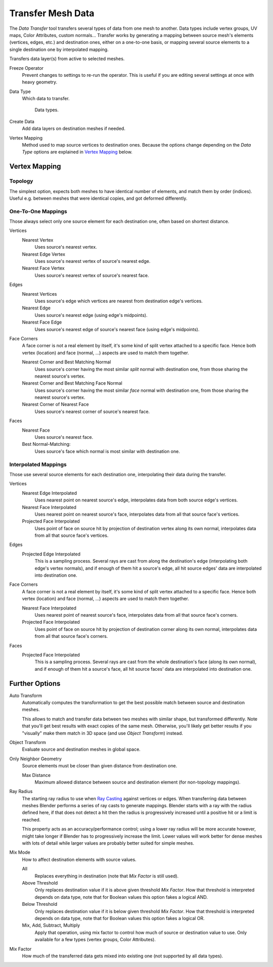 .. _bpy.ops.object.data_transfer:

******************
Transfer Mesh Data
******************

.. reference::

   :Mode:      Object Mode
   :Menu:      :menuselection:`Object --> Link/Transfer Data --> Transfer Mesh Data`

The *Data Transfer* tool transfers several types of data from one mesh to another.
Data types include vertex groups, UV maps, Color Attributes, custom normals...
Transfer works by generating a mapping between source mesh's elements (vertices, edges, etc.)
and destination ones, either on a one-to-one basis, or mapping several source elements
to a single destination one by interpolated mapping.

Transfers data layer(s) from active to selected meshes.

Freeze Operator
   Prevent changes to settings to re-run the operator.
   This is useful if you are editing several settings at once with heavy geometry.
Data Type
   Which data to transfer.

   .. figure:: /images/scene-layout_object_editing_link-transfer_transfer-mesh-data_menu.png

      Data types.

Create Data
   Add data layers on destination meshes if needed.
Vertex Mapping
   Method used to map source vertices to destination ones.
   Because the options change depending on the *Data Type*
   options are explained in `Vertex Mapping`_ below.


Vertex Mapping
==============

Topology
--------

The simplest option, expects both meshes to have identical number of elements, and match them by order (indices).
Useful e.g. between meshes that were identical copies, and got deformed differently.


One-To-One Mappings
-------------------

Those always select only one source element for each destination one, often based on shortest distance.

Vertices
   Nearest Vertex
      Uses source's nearest vertex.

   Nearest Edge Vertex
      Uses source's nearest vertex of source's nearest edge.

   Nearest Face Vertex
      Uses source's nearest vertex of source's nearest face.

Edges
   Nearest Vertices
      Uses source's edge which vertices are nearest from destination edge's vertices.

   Nearest Edge
      Uses source's nearest edge (using edge's midpoints).
   Nearest Face Edge
      Uses source's nearest edge of source's nearest face (using edge's midpoints).
Face Corners
   A face corner is not a real element by itself, it's some kind of split vertex attached to a specific face.
   Hence both vertex (location) and face (normal, ...) aspects are used to match them together.

   Nearest Corner and Best Matching Normal
      Uses source's corner having the most similar *split* normal with destination one,
      from those sharing the nearest source's vertex.
   Nearest Corner and Best Matching Face Normal
      Uses source's corner having the most similar *face* normal with destination one,
      from those sharing the nearest source's vertex.
   Nearest Corner of Nearest Face
      Uses source's nearest corner of source's nearest face.
Faces
   Nearest Face
      Uses source's nearest face.
   Best Normal-Matching:
      Uses source's face which normal is most similar with destination one.


Interpolated Mappings
---------------------

Those use several source elements for each destination one, interpolating their data during the transfer.

Vertices
   Nearest Edge Interpolated
      Uses nearest point on nearest source's edge, interpolates data from both source edge's vertices.
   Nearest Face Interpolated
      Uses nearest point on nearest source's face, interpolates data from all that source face's vertices.
   Projected Face Interpolated
      Uses point of face on source hit by projection of destination vertex along its own normal,
      interpolates data from all that source face's vertices.
Edges
   Projected Edge Interpolated
      This is a sampling process. Several rays are cast from along the destination's edge
      (interpolating both edge's vertex normals), and if enough of them hit a source's edge,
      all hit source edges' data are interpolated into destination one.
Face Corners
   A face corner is not a real element by itself, it's some kind of split vertex attached to a specific face.
   Hence both vertex (location) and face (normal, ...) aspects are used to match them together.

   Nearest Face Interpolated
      Uses nearest point of nearest source's face, interpolates data from all that source face's corners.
   Projected Face Interpolated
      Uses point of face on source hit by projection of destination corner along its own normal,
      interpolates data from all that source face's corners.
Faces
   Projected Face Interpolated
      This is a sampling process. Several rays are cast from the whole destination's face (along its own normal),
      and if enough of them hit a source's face, all hit source faces' data are interpolated into destination one.


Further Options
===============

Auto Transform
   Automatically computes the transformation to get the best possible match between source and destination meshes.

   This allows to match and transfer data between two meshes with similar shape,
   but transformed differently. Note that you'll get best results with exact copies of the same mesh.
   Otherwise, you'll likely get better results
   if you "visually" make them match in 3D space (and use *Object Transform*) instead.
Object Transform
   Evaluate source and destination meshes in global space.
Only Neighbor Geometry
   Source elements must be closer than given distance from destination one.

   Max Distance
      Maximum allowed distance between source and destination element (for non-topology mappings).

Ray Radius
   The starting ray radius to use when `Ray Casting <https://en.wikipedia.org/wiki/Ray_casting>`__
   against vertices or edges. When transferring data between meshes Blender performs a series of
   ray casts to generate mappings. Blender starts with a ray with the radius defined here,
   if that does not detect a hit then the radius is progressively
   increased until a positive hit or a limit is reached.

   This property acts as an accuracy/performance control;
   using a lower ray radius will be more accurate however,
   might take longer if Blender has to progressively increase the limit.
   Lower values will work better for dense meshes with lots of detail
   while larger values are probably better suited for simple meshes.

Mix Mode
   How to affect destination elements with source values.

   All
      Replaces everything in destination (note that *Mix Factor* is still used).
   Above Threshold
      Only replaces destination value if it is above given threshold *Mix Factor*.
      How that threshold is interpreted depends on data type,
      note that for Boolean values this option fakes a logical AND.
   Below Threshold
      Only replaces destination value if it is below given threshold *Mix Factor*.
      How that threshold is interpreted depends on data type,
      note that for Boolean values this option fakes a logical OR.
   Mix, Add, Subtract, Multiply
      Apply that operation, using mix factor to control how much of source or destination value to use.
      Only available for a few types (vertex groups, Color Attributes).
Mix Factor
   How much of the transferred data gets mixed into existing one (not supported by all data types).
